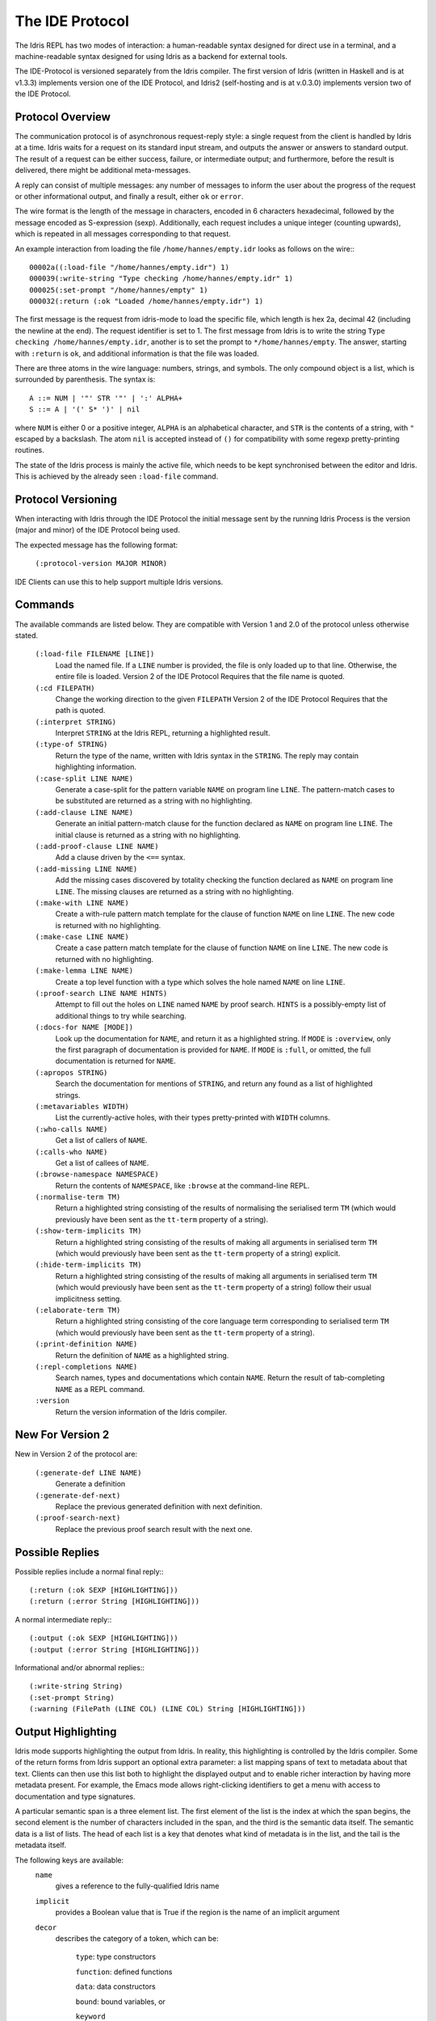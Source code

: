********************
The IDE Protocol
********************

The Idris REPL has two modes of interaction: a human-readable syntax designed for direct use in a terminal, and a machine-readable syntax designed for using Idris as a backend for external tools.

The IDE-Protocol is versioned separately from the Idris compiler.
The first version of Idris (written in Haskell and is at v1.3.3) implements version one of the IDE Protocol, and Idris2 (self-hosting and is at v.0.3.0) implements version two of the IDE Protocol.


Protocol Overview
-----------------

The communication protocol is of asynchronous request-reply style: a single request from the client is handled by Idris at a time.
Idris waits for a request on its standard input stream, and outputs the answer or answers to standard output.
The result of a request can be either success, failure, or intermediate output; and furthermore, before the result is delivered, there might be additional meta-messages.


A reply can consist of multiple messages: any number of messages to inform the user about the progress of the request or other informational output, and finally a result, either ``ok`` or ``error``.

The wire format is the length of the message in characters, encoded in 6 characters hexadecimal, followed by the message encoded as S-expression (sexp).
Additionally, each request includes a unique integer (counting upwards), which is repeated in all messages corresponding to that request.

An example interaction from loading the file ``/home/hannes/empty.idr`` looks as follows on the wire:::

  00002a((:load-file "/home/hannes/empty.idr") 1)
  000039(:write-string "Type checking /home/hannes/empty.idr" 1)
  000025(:set-prompt "/home/hannes/empty" 1)
  000032(:return (:ok "Loaded /home/hannes/empty.idr") 1)


The first message is the request from idris-mode to load the specific file, which length is hex 2a, decimal 42 (including the newline at the end).
The request identifier is set to 1.
The first message from Idris is to write the string ``Type checking /home/hannes/empty.idr``, another is to set the prompt to ``*/home/hannes/empty``.
The answer, starting with ``:return`` is ``ok``, and additional information is that the file was loaded.

There are three atoms in the wire language: numbers, strings, and symbols.
The only compound object is a list, which is surrounded by parenthesis.
The syntax is::

  A ::= NUM | '"' STR '"' | ':' ALPHA+
  S ::= A | '(' S* ')' | nil

where ``NUM`` is either 0 or a positive integer, ``ALPHA`` is an alphabetical character, and ``STR`` is the contents of a string, with ``"`` escaped by a backslash.
The atom ``nil`` is accepted instead of ``()`` for compatibility with some regexp pretty-printing routines.

The state of the Idris process is mainly the active file, which needs to be kept synchronised between the editor and Idris.
This is achieved by the already seen ``:load-file`` command.

Protocol Versioning
-------------------

When interacting with Idris through the IDE Protocol the initial message sent by the running Idris Process is the version (major and minor) of the IDE Protocol being used.

The expected message has the following format:

  ``(:protocol-version MAJOR MINOR)``

IDE Clients can use this to help support multiple Idris versions.

Commands
--------

The available commands are listed below.
They are compatible with Version 1 and 2.0 of the protocol unless otherwise stated.

  ``(:load-file FILENAME [LINE])``
    Load the named file.  If a ``LINE`` number is provided, the file is only loaded up to that line.  Otherwise, the entire file is loaded.
    Version 2 of the IDE Protocol Requires that the file name is quoted.

  ``(:cd FILEPATH)``
    Change the working direction to the given ``FILEPATH``
    Version 2 of the IDE Protocol Requires that the path is quoted.

  ``(:interpret STRING)``
    Interpret ``STRING`` at the Idris REPL, returning a highlighted result.

  ``(:type-of STRING)``
    Return the type of the name, written with Idris syntax in the ``STRING``.
    The reply may contain highlighting information.

  ``(:case-split LINE NAME)``
    Generate a case-split for the pattern variable ``NAME`` on program line ``LINE``.
    The pattern-match cases to be substituted are returned as a string with no highlighting.

  ``(:add-clause LINE NAME)``
    Generate an initial pattern-match clause for the function declared as ``NAME`` on program line ``LINE``.
    The initial clause is returned as a string with no highlighting.

  ``(:add-proof-clause LINE NAME)``
    Add a clause driven by the ``<==`` syntax.

  ``(:add-missing LINE NAME)``
    Add the missing cases discovered by totality checking the function declared as ``NAME`` on program line ``LINE``.
    The missing clauses are returned as a string with no highlighting.

  ``(:make-with LINE NAME)``
    Create a with-rule pattern match template for the clause of function ``NAME`` on line ``LINE``.
    The new code is returned with no highlighting.

  ``(:make-case LINE NAME)``
    Create a case pattern match template for the clause of function ``NAME`` on line ``LINE``.
    The new code is returned with no highlighting.

  ``(:make-lemma LINE NAME)``
    Create a top level function with a type which solves the hole named ``NAME`` on line ``LINE``.

  ``(:proof-search LINE NAME HINTS)``
    Attempt to fill out the holes on ``LINE`` named ``NAME`` by proof search.
    ``HINTS`` is a possibly-empty list of additional things to try while searching.

  ``(:docs-for NAME [MODE])``
    Look up the documentation for ``NAME``, and return it as a highlighted string. If ``MODE`` is ``:overview``, only the first paragraph of documentation is provided for ``NAME``.  If ``MODE`` is ``:full``, or omitted, the full documentation is returned for ``NAME``.

  ``(:apropos STRING)``
    Search the documentation for mentions of ``STRING``, and return any found as a list of highlighted strings.

  ``(:metavariables WIDTH)``
    List the currently-active holes, with their types pretty-printed with ``WIDTH`` columns.

  ``(:who-calls NAME)``
    Get a list of callers of ``NAME``.

  ``(:calls-who NAME)``
    Get a list of callees of ``NAME``.

  ``(:browse-namespace NAMESPACE)``
    Return the contents of ``NAMESPACE``, like ``:browse`` at the command-line REPL.

  ``(:normalise-term TM)``
    Return a highlighted string consisting of the results of normalising the serialised term ``TM`` (which would previously have been sent as the ``tt-term`` property of a string).

  ``(:show-term-implicits TM)``
    Return a highlighted string consisting of the results of making all arguments in serialised term ``TM`` (which would previously have been sent as the ``tt-term`` property of a string) explicit.

  ``(:hide-term-implicits TM)``
    Return a highlighted string consisting of the results of making all arguments in serialised term ``TM`` (which would previously have been sent as the ``tt-term`` property of a string) follow their usual implicitness setting.

  ``(:elaborate-term TM)``
    Return a highlighted string consisting of the core language term corresponding to serialised term ``TM`` (which would previously have been sent as the ``tt-term`` property of a string).

  ``(:print-definition NAME)``
    Return the definition of ``NAME`` as a highlighted string.

  ``(:repl-completions NAME)``
    Search names, types and documentations which contain ``NAME``. Return the result of tab-completing ``NAME`` as a REPL command.

  ``:version``
    Return the version information of the Idris compiler.

New For Version 2
-----------------

New in Version 2 of the protocol are:

  ``(:generate-def LINE NAME)``
    Generate a definition

  ``(:generate-def-next)``
    Replace the previous generated definition with next definition.

  ``(:proof-search-next)``
    Replace the previous proof search result with the next one.

Possible Replies
----------------

Possible replies include a normal final reply:::

 (:return (:ok SEXP [HIGHLIGHTING]))
 (:return (:error String [HIGHLIGHTING]))

A normal intermediate reply:::

 (:output (:ok SEXP [HIGHLIGHTING]))
 (:output (:error String [HIGHLIGHTING]))

Informational and/or abnormal replies:::

  (:write-string String)
  (:set-prompt String)
  (:warning (FilePath (LINE COL) (LINE COL) String [HIGHLIGHTING]))


Output Highlighting
-------------------

Idris mode supports highlighting the output from Idris.
In reality, this highlighting is controlled by the Idris compiler.
Some of the return forms from Idris support an optional extra parameter: a list mapping spans of text to metadata about that text.
Clients can then use this list both to highlight the displayed output and to enable richer interaction by having more metadata present.
For example, the Emacs mode allows right-clicking identifiers to get a menu with access to documentation and type signatures.


A particular semantic span is a three element list.
The first element of the list is the index at which the span begins, the second element is the number of characters included in the span, and the third is the semantic data itself.
The semantic data is a list of lists.
The head of each list is a key that denotes what kind of metadata is in the list, and the tail is the metadata itself.

The following keys are available:
  ``name``
    gives a reference to the fully-qualified Idris name
  ``implicit``
    provides a Boolean value that is True if the region is the name of an implicit argument
  ``decor``
    describes the category of a token, which can be:

     ``type``: type constructors

     ``function``: defined functions

     ``data``: data constructors

     ``bound``: bound variables, or

     ``keyword``

  ``source-loc``
    states that the region refers to a source code location. Its body is a collection of key-value pairs, with the following possibilities:

    ``filename``
      provides the filename

    ``start``
      provides the line and column that the source location starts at as a two-element tail

    ``end``
      provides the line and column that the source location ends at as a two-element tail

  ``text-formatting``
    provides an attribute of formatted text. This is for use with natural-language text, not code, and is presently emitted only from inline documentation. The potential values are ``bold``, ``italic``, and ``underline``.

  ``link-href``
    provides a URL that the corresponding text is a link to.

  ``quasiquotation``
    states that the region is quasiquoted.

  ``antiquotation``
    states that the region is antiquoted.

  ``tt-term``
    A serialised representation of the Idris core term corresponding to the region of text.

Source Code Highlighting
------------------------

Idris supports instructing editors how to colour their code.
When elaborating source code or REPL input, Idris will locate regions of the source code corresponding to names, and emit information about these names using the same metadata as output highlighting.

These messages will arrive as replies to the command that caused elaboration to occur, such as ``:load-file`` or ``:interpret``.
They have the format:::

  (:output (:ok (:highlight-source POSNS)))

where ``POSNS`` is a list of positions to highlight. Each of these is a two-element list whose first element is a position (encoded as for the ``source-loc`` property above) and whose second element is highlighting metadata in the same format used for output.
